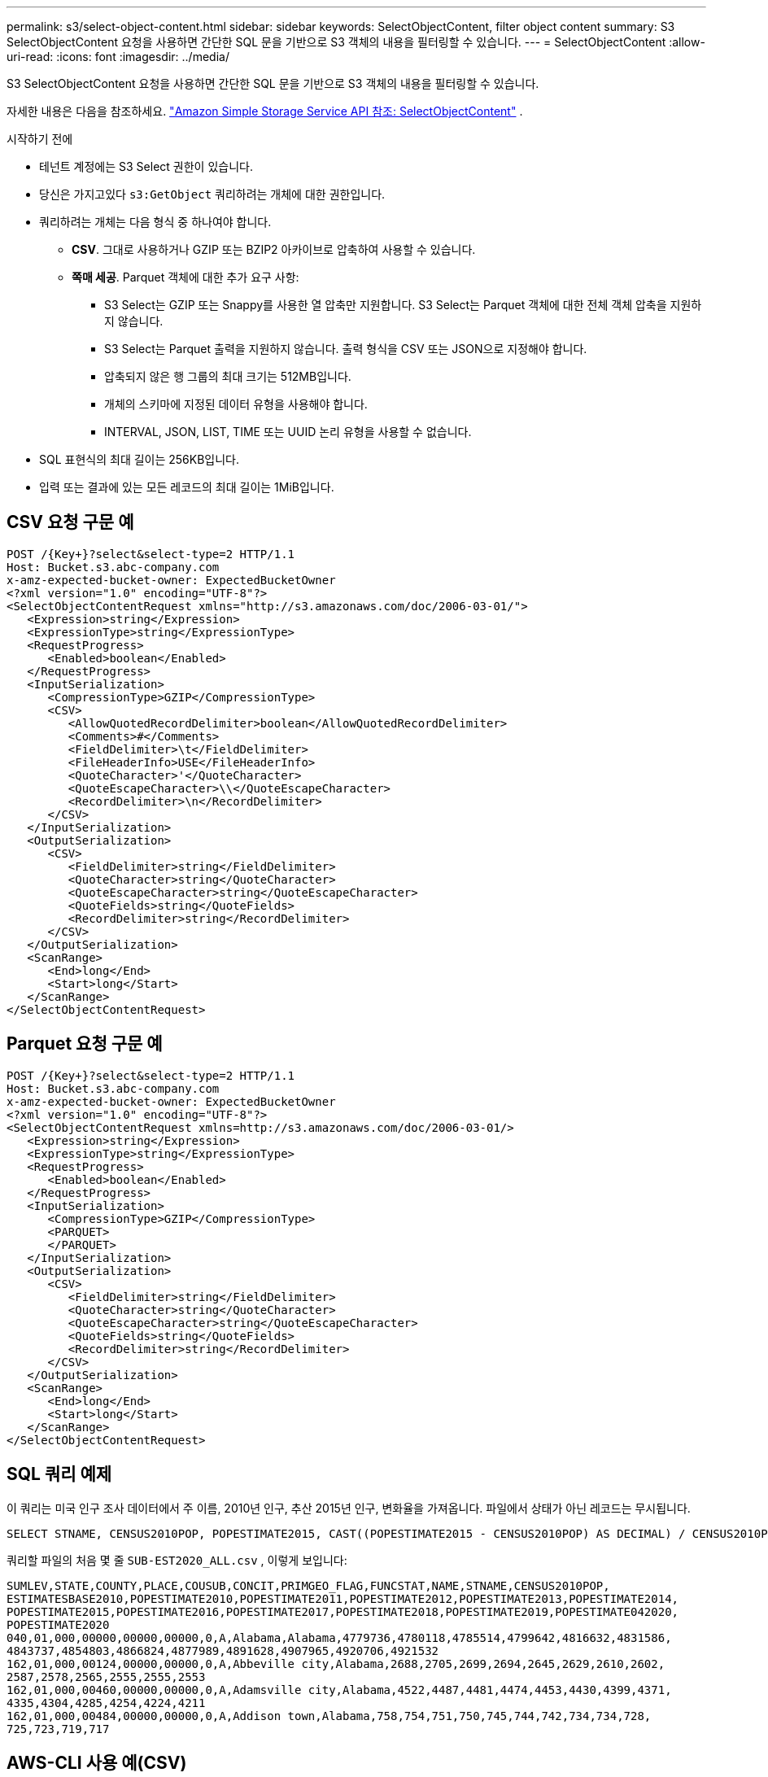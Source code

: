 ---
permalink: s3/select-object-content.html 
sidebar: sidebar 
keywords: SelectObjectContent, filter object content 
summary: S3 SelectObjectContent 요청을 사용하면 간단한 SQL 문을 기반으로 S3 객체의 내용을 필터링할 수 있습니다. 
---
= SelectObjectContent
:allow-uri-read: 
:icons: font
:imagesdir: ../media/


[role="lead"]
S3 SelectObjectContent 요청을 사용하면 간단한 SQL 문을 기반으로 S3 객체의 내용을 필터링할 수 있습니다.

자세한 내용은 다음을 참조하세요. https://docs.aws.amazon.com/AmazonS3/latest/API/API_SelectObjectContent.html["Amazon Simple Storage Service API 참조: SelectObjectContent"^] .

.시작하기 전에
* 테넌트 계정에는 S3 Select 권한이 있습니다.
* 당신은 가지고있다 `s3:GetObject` 쿼리하려는 개체에 대한 권한입니다.
* 쿼리하려는 개체는 다음 형식 중 하나여야 합니다.
+
** *CSV*.  그대로 사용하거나 GZIP 또는 BZIP2 아카이브로 압축하여 사용할 수 있습니다.
** *쪽매 세공*.  Parquet 객체에 대한 추가 요구 사항:
+
*** S3 Select는 GZIP 또는 Snappy를 사용한 열 압축만 지원합니다.  S3 Select는 Parquet 객체에 대한 전체 객체 압축을 지원하지 않습니다.
*** S3 Select는 Parquet 출력을 지원하지 않습니다.  출력 형식을 CSV 또는 JSON으로 지정해야 합니다.
*** 압축되지 않은 행 그룹의 최대 크기는 512MB입니다.
*** 개체의 스키마에 지정된 데이터 유형을 사용해야 합니다.
*** INTERVAL, JSON, LIST, TIME 또는 UUID 논리 유형을 사용할 수 없습니다.




* SQL 표현식의 최대 길이는 256KB입니다.
* 입력 또는 결과에 있는 모든 레코드의 최대 길이는 1MiB입니다.




== CSV 요청 구문 예

[source, asciidoc]
----
POST /{Key+}?select&select-type=2 HTTP/1.1
Host: Bucket.s3.abc-company.com
x-amz-expected-bucket-owner: ExpectedBucketOwner
<?xml version="1.0" encoding="UTF-8"?>
<SelectObjectContentRequest xmlns="http://s3.amazonaws.com/doc/2006-03-01/">
   <Expression>string</Expression>
   <ExpressionType>string</ExpressionType>
   <RequestProgress>
      <Enabled>boolean</Enabled>
   </RequestProgress>
   <InputSerialization>
      <CompressionType>GZIP</CompressionType>
      <CSV>
         <AllowQuotedRecordDelimiter>boolean</AllowQuotedRecordDelimiter>
         <Comments>#</Comments>
         <FieldDelimiter>\t</FieldDelimiter>
         <FileHeaderInfo>USE</FileHeaderInfo>
         <QuoteCharacter>'</QuoteCharacter>
         <QuoteEscapeCharacter>\\</QuoteEscapeCharacter>
         <RecordDelimiter>\n</RecordDelimiter>
      </CSV>
   </InputSerialization>
   <OutputSerialization>
      <CSV>
         <FieldDelimiter>string</FieldDelimiter>
         <QuoteCharacter>string</QuoteCharacter>
         <QuoteEscapeCharacter>string</QuoteEscapeCharacter>
         <QuoteFields>string</QuoteFields>
         <RecordDelimiter>string</RecordDelimiter>
      </CSV>
   </OutputSerialization>
   <ScanRange>
      <End>long</End>
      <Start>long</Start>
   </ScanRange>
</SelectObjectContentRequest>
----


== Parquet 요청 구문 예

[source, asciidoc]
----
POST /{Key+}?select&select-type=2 HTTP/1.1
Host: Bucket.s3.abc-company.com
x-amz-expected-bucket-owner: ExpectedBucketOwner
<?xml version="1.0" encoding="UTF-8"?>
<SelectObjectContentRequest xmlns=http://s3.amazonaws.com/doc/2006-03-01/>
   <Expression>string</Expression>
   <ExpressionType>string</ExpressionType>
   <RequestProgress>
      <Enabled>boolean</Enabled>
   </RequestProgress>
   <InputSerialization>
      <CompressionType>GZIP</CompressionType>
      <PARQUET>
      </PARQUET>
   </InputSerialization>
   <OutputSerialization>
      <CSV>
         <FieldDelimiter>string</FieldDelimiter>
         <QuoteCharacter>string</QuoteCharacter>
         <QuoteEscapeCharacter>string</QuoteEscapeCharacter>
         <QuoteFields>string</QuoteFields>
         <RecordDelimiter>string</RecordDelimiter>
      </CSV>
   </OutputSerialization>
   <ScanRange>
      <End>long</End>
      <Start>long</Start>
   </ScanRange>
</SelectObjectContentRequest>
----


== SQL 쿼리 예제

이 쿼리는 미국 인구 조사 데이터에서 주 이름, 2010년 인구, 추산 2015년 인구, 변화율을 가져옵니다.  파일에서 상태가 아닌 레코드는 무시됩니다.

[listing]
----
SELECT STNAME, CENSUS2010POP, POPESTIMATE2015, CAST((POPESTIMATE2015 - CENSUS2010POP) AS DECIMAL) / CENSUS2010POP * 100.0 FROM S3Object WHERE NAME = STNAME
----
쿼리할 파일의 처음 몇 줄 `SUB-EST2020_ALL.csv` , 이렇게 보입니다:

[listing]
----
SUMLEV,STATE,COUNTY,PLACE,COUSUB,CONCIT,PRIMGEO_FLAG,FUNCSTAT,NAME,STNAME,CENSUS2010POP,
ESTIMATESBASE2010,POPESTIMATE2010,POPESTIMATE2011,POPESTIMATE2012,POPESTIMATE2013,POPESTIMATE2014,
POPESTIMATE2015,POPESTIMATE2016,POPESTIMATE2017,POPESTIMATE2018,POPESTIMATE2019,POPESTIMATE042020,
POPESTIMATE2020
040,01,000,00000,00000,00000,0,A,Alabama,Alabama,4779736,4780118,4785514,4799642,4816632,4831586,
4843737,4854803,4866824,4877989,4891628,4907965,4920706,4921532
162,01,000,00124,00000,00000,0,A,Abbeville city,Alabama,2688,2705,2699,2694,2645,2629,2610,2602,
2587,2578,2565,2555,2555,2553
162,01,000,00460,00000,00000,0,A,Adamsville city,Alabama,4522,4487,4481,4474,4453,4430,4399,4371,
4335,4304,4285,4254,4224,4211
162,01,000,00484,00000,00000,0,A,Addison town,Alabama,758,754,751,750,745,744,742,734,734,728,
725,723,719,717
----


== AWS-CLI 사용 예(CSV)

[listing]
----
aws s3api select-object-content --endpoint-url https://10.224.7.44:10443 --no-verify-ssl  --bucket 619c0755-9e38-42e0-a614-05064f74126d --key SUB-EST2020_ALL.csv --expression-type SQL --input-serialization '{"CSV": {"FileHeaderInfo": "USE", "Comments": "#", "QuoteEscapeCharacter": "\"", "RecordDelimiter": "\n", "FieldDelimiter": ",", "QuoteCharacter": "\"", "AllowQuotedRecordDelimiter": false}, "CompressionType": "NONE"}' --output-serialization '{"CSV": {"QuoteFields": "ASNEEDED", "QuoteEscapeCharacter": "#", "RecordDelimiter": "\n", "FieldDelimiter": ",", "QuoteCharacter": "\""}}' --expression "SELECT STNAME, CENSUS2010POP, POPESTIMATE2015, CAST((POPESTIMATE2015 - CENSUS2010POP) AS DECIMAL) / CENSUS2010POP * 100.0 FROM S3Object WHERE NAME = STNAME" changes.csv
----
출력 파일의 처음 몇 줄은 다음과 같습니다. `changes.csv` , 이렇게 보입니다:

[listing]
----
Alabama,4779736,4854803,1.5705260708959658022953568983726297854
Alaska,710231,738430,3.9703983633493891424057806544631253775
Arizona,6392017,6832810,6.8959922978928247531256565807005832431
Arkansas,2915918,2979732,2.1884703204959810255295244928012378949
California,37253956,38904296,4.4299724839960620557988526104449148971
Colorado,5029196,5454328,8.4532796097030221132761578590295546246
----


== AWS-CLI 사용 예(Parquet)

[listing]
----
aws s3api select-object-content  -endpoint-url https://10.224.7.44:10443 --bucket 619c0755-9e38-42e0-a614-05064f74126d --key SUB-EST2020_ALL.parquet --expression "SELECT STNAME, CENSUS2010POP, POPESTIMATE2015, CAST((POPESTIMATE2015 - CENSUS2010POP) AS DECIMAL) / CENSUS2010POP * 100.0 FROM S3Object WHERE NAME = STNAME" --expression-type 'SQL' --input-serialization '{"Parquet":{}}'  --output-serialization '{"CSV": {}}' changes.csv
----
출력 파일인 changes.csv의 처음 몇 줄은 다음과 같습니다.

[listing]
----
Alabama,4779736,4854803,1.5705260708959658022953568983726297854
Alaska,710231,738430,3.9703983633493891424057806544631253775
Arizona,6392017,6832810,6.8959922978928247531256565807005832431
Arkansas,2915918,2979732,2.1884703204959810255295244928012378949
California,37253956,38904296,4.4299724839960620557988526104449148971
Colorado,5029196,5454328,8.4532796097030221132761578590295546246
----
